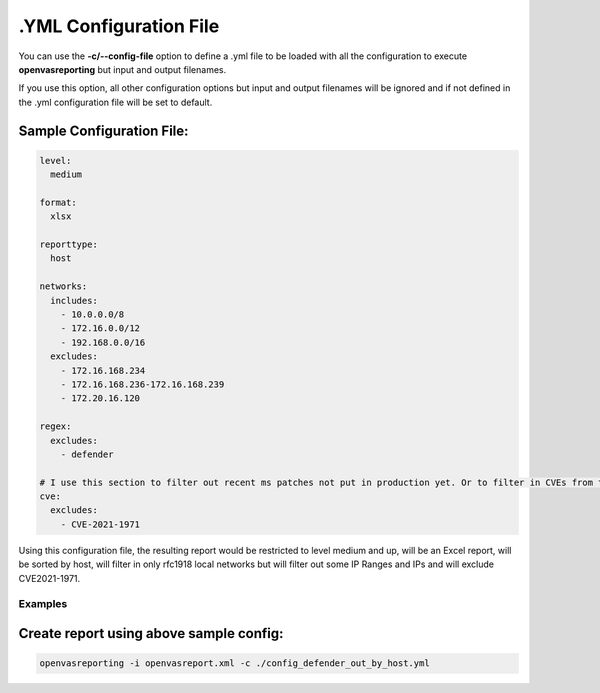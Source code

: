 .YML Configuration File
--------------------------------

You can use the **-c/--config-file** option to define a .yml file to be loaded with all the configuration to execute **openvasreporting** but input and output filenames.

If you use this option, all other configuration options but input and output filenames will be ignored and if not defined in the .yml configuration file will be set to default.

Sample Configuration File:
""""""""""""""""""""""""""

.. code-block:: yml

   level:
     medium
   
   format:
     xlsx
   
   reporttype:
     host
   
   networks:
     includes:
       - 10.0.0.0/8
       - 172.16.0.0/12
       - 192.168.0.0/16
     excludes:
       - 172.16.168.234
       - 172.16.168.236-172.16.168.239
       - 172.20.16.120
   
   regex:
     excludes:
       - defender
   
   # I use this section to filter out recent ms patches not put in production yet. Or to filter in CVEs from the CISA Active Exploit bulletin
   cve:
     excludes:
       - CVE-2021-1971

Using this configuration file, the resulting report would be restricted to level medium and up, will be an Excel report, will be sorted by host, will filter in only rfc1918 local networks but will filter out some IP Ranges and IPs and will exclude CVE2021-1971.

Examples
^^^^^^^^

Create report using above sample config:
""""""""""""""""""""""""""""""""""""""""""""""""""""""""""""""""""""

.. code-block:: bash

   openvasreporting -i openvasreport.xml -c ./config_defender_out_by_host.yml

